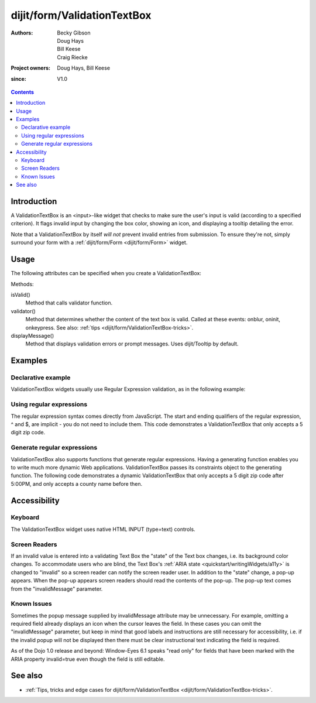 .. _dijit/form/ValidationTextBox:

============================
dijit/form/ValidationTextBox
============================

:Authors: Becky Gibson, Doug Hays, Bill Keese, Craig Riecke
:Project owners: Doug Hays, Bill Keese
:since: V1.0

.. contents ::
    :depth: 2

Introduction
============

A ValidationTextBox is an <input>-like widget that checks to make sure the user's input is valid (according to a specified criterion).
It flags invalid input by changing the box color, showing an icon, and displaying a tooltip detailing the error.

Note that a ValidationTextBox by itself *will not* prevent invalid entries from submission.
To ensure they're not, simply surround your form with a :ref:`dijit/form/Form <dijit/form/Form>` widget.


Usage
=====

The following attributes can be specified when you create a ValidationTextBox:

================  =============      ======================================================================
Parameter         Type               Description
================  =============      ======================================================================
required          boolean            Whether the field is required or not. false by default.
promptMessage     String             Tooltip text that appears when the text box is empty and on focus. Null by default.
invalidMessage    String             Tooltip text that appears when the content of the text box is invalid.
missingMessage    String             Tooltip text that appears when the content of the text box is empty and the field is required.
constraints       Object             Holds constraints (like min and max values) for use in subclasses of ValidationTextBox.
regExp            RegExp             (Deprecated) Regular expression pattern to be used for validation. If this is used, do not use regExpGen.
regExpGen         function           (Deprecated) Function that should return a string representing the body of a regular expression; see the String.replace() format. If this is used, do not use regExp.
pattern           String or function String pattern used to construct a regexp for validation or a function that returns a string representation of the pattern.
tooltipPosition   String             Define where Tooltip will appear.
================  =============      ======================================================================
 
Methods:

isValid()
    Method that calls validator function.
validator()
    Method that determines whether the content of the text box is valid. Called at these events: onblur, oninit, onkeypress. See also: :ref:`tips <dijit/form/ValidationTextBox-tricks>`.
displayMessage()
    Method that displays validation errors or prompt messages. Uses dijit/Tooltip by default.


Examples
========

Declarative example
-------------------

ValidationTextBox widgets usually use Regular Expression validation, as in the following example:

.. code-example ::
  :djConfig: async: true, parseOnLoad: true

  .. js ::

    require(["dojo/parser", "dijit/form/ValidationTextBox"]);

  .. html ::

    <label for="phone">Phone number, no spaces:</label>
    <input type="text" name="phone" id="phone" value="someTestString" required="true"
        data-dojo-type="dijit/form/ValidationTextBox"
        data-dojo-props="pattern:'[\\w]+', invalidMessage:'Invalid Non-Space Text.'" />

Using regular expressions
-------------------------

The regular expression syntax comes directly from JavaScript.
The start and ending qualifiers of the regular expression, ^ and $, are implicit - you do not need to include them.
This code demonstrates a ValidationTextBox that only accepts a 5 digit zip code.

.. code-example ::
  :djConfig: async: true, parseOnLoad: true

  .. js ::

    require(["dojo/parser", "dijit/form/ValidationTextBox"]);

  .. html ::

    <label for="zip">Also 5-Digit U.S. Zipcode only:</label>
    <input type="text" name="zip" value="00000" required="true"
        data-dojo-type="dijit/form/ValidationTextBox"
        data-dojo-props="pattern:'\\d{5}', invalidMessage:'Invalid zip code.'" />

Generate regular expressions
----------------------------

ValidationTextBox also supports functions that generate regular expressions.
Having a generating function enables you to write much more dynamic Web applications.
ValidationTextBox passes its constraints object to the generating function.
The following code demonstrates a dynamic ValidationTextBox that only accepts a 5 digit zip code after 5:00PM, and only accepts a county name before then.

.. code-example ::
  :djConfig: async: true, parseOnLoad: true

  .. js ::

    require(["dojo/parser", "dijit/form/ValidationTextBox"]);

    var after5 = function(constraints){
        var date = new Date();
        if(date.getHours() >= 17){
            return "\\d{5}";
        }else{
            return "\\D+";
        }
    }

  .. html ::

    <label for="zip2">Also 5-Digit U.S. Zipcode only:</label>
    <input type="text" name="zip" value="00000" id="zip2" required="true"
        data-dojo-type="dijit/form/ValidationTextBox"
        data-dojo-props="pattern:after5, invalidMessage:'Zip codes after 5 PM, county name before then.'" />


Accessibility
=============

Keyboard
--------

The ValidationTextBox widget uses native HTML INPUT (type=text) controls.

Screen Readers
--------------

If an invalid value is entered into a validating Text Box the "state" of the Text box changes, i.e.
its background color changes.
To accommodate users who are blind, the Text Box's :ref:`ARIA state <quickstart/writingWidgets/a11y>`
is changed to "invalid" so a screen reader can notify the screen reader user.
In addition to the "state" change, a pop-up appears.
When the pop-up appears screen readers should read the contents of the pop-up.
The pop-up text comes from the "invalidMessage" parameter.

Known Issues
------------

Sometimes the popup message supplied by invalidMessage attribute may be unnecessary.
For example, omitting a required field already displays an icon when the cursor leaves the field.
In these cases you can omit the "invalidMessage" parameter,
but keep in mind that good labels and instructions are still necessary for accessibility,
i.e. if the invalid popup will not be displayed then there must be clear instructional text indicating the field is required.

As of the Dojo 1.0 release and beyond: Window-Eyes 6.1 speaks "read only" for fields that have been marked with the ARIA property invalid=true even though the field is still editable.

See also
========

* :ref:`Tips, tricks and edge cases for dijit/form/ValidationTextBox <dijit/form/ValidationTextBox-tricks>`.
